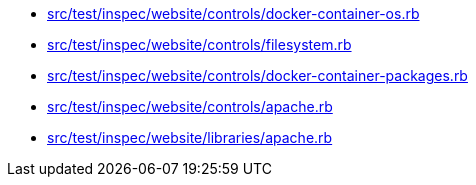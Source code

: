 * xref:AUTO-GENERATED:src/test/inspec/website/controls/docker-container-os-rb.adoc[src/test/inspec/website/controls/docker-container-os.rb]
* xref:AUTO-GENERATED:src/test/inspec/website/controls/filesystem-rb.adoc[src/test/inspec/website/controls/filesystem.rb]
* xref:AUTO-GENERATED:src/test/inspec/website/controls/docker-container-packages-rb.adoc[src/test/inspec/website/controls/docker-container-packages.rb]
* xref:AUTO-GENERATED:src/test/inspec/website/controls/apache-rb.adoc[src/test/inspec/website/controls/apache.rb]
* xref:AUTO-GENERATED:src/test/inspec/website/libraries/apache-rb.adoc[src/test/inspec/website/libraries/apache.rb]
